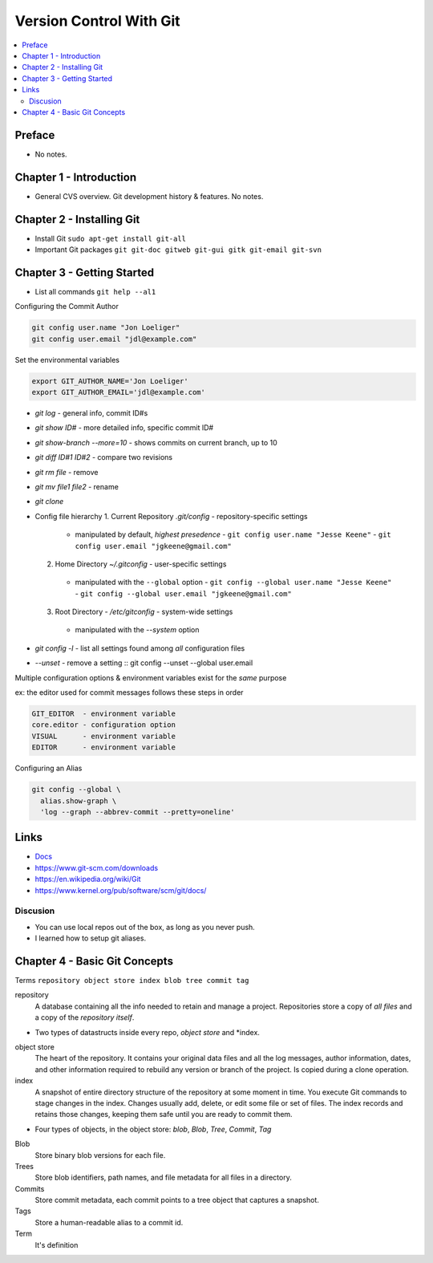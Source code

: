 Version Control With Git
#########################

.. contents::
    :local:
    :depth: 5

Preface
=============================
- No notes.

Chapter 1 - Introduction
==============================
- General CVS overview. Git development history & features. No notes.

Chapter 2 - Installing Git
==============================
- Install Git ``sudo apt-get install git-all``
- Important Git packages ``git git-doc gitweb git-gui gitk git-email git-svn``

Chapter 3 - Getting Started
==============================
- List all commands ``git help --al1``

Configuring the Commit Author

.. code-block:: bash
  
  git config user.name "Jon Loeliger"
  git config user.email "jdl@example.com"


Set the environmental variables

.. code-block:: bash
  
  export GIT_AUTHOR_NAME='Jon Loeliger'
  export GIT_AUTHOR_EMAIL='jdl@example.com'


- `git log` - general info, commit ID#s
- `git show ID#` - more detailed info, specific commit ID#
- `git show-branch --more=10` - shows commits on current branch, up to 10
- `git diff ID#1 ID#2` - compare two revisions
- `git rm file` - remove
- `git mv file1 file2` - rename
- `git clone`


- Config file hierarchy
  1. Current Repository `.git/config` - repository-specific settings
    - manipulated by default, *highest presedence*
      - ``git config user.name "Jesse Keene"``
      - ``git config user.email "jgkeene@gmail.com"``
  2. Home Directory `~/.gitconfig` - user-specific settings
    - manipulated with the ``--global`` option
      - ``git config --global user.name "Jesse Keene"``
      - ``git config --global user.email "jgkeene@gmail.com"``
  3. Root Directory - `/etc/gitconfig` - system-wide settings
    - manipulated with the `--system` option


- `git config -l` - list all settings found among *all* configuration files
- `--unset` - remove a setting :: git config --unset --global user.email


Multiple configuration options & environment variables exist for the *same*
purpose

ex: the editor used for commit messages follows these steps in order

.. code-block:: bash

  GIT_EDITOR  - environment variable
  core.editor - configuration option
  VISUAL      - environment variable
  EDITOR      - environment variable


Configuring an Alias 

.. code-block:: bash

  git config --global \
    alias.show-graph \
    'log --graph --abbrev-commit --pretty=oneline'

Links
=================
- `Docs <https://www.git-scm.com/doc>`_
- https://www.git-scm.com/downloads
- https://en.wikipedia.org/wiki/Git
- https://www.kernel.org/pub/software/scm/git/docs/

Discusion
~~~~~~~~~~~~~~~~~~~~~~~~~~~~~~
- You can use local repos out of the box, as long as you never push.
- I learned how to setup git aliases.



Chapter 4 - Basic Git Concepts
===================================

Terms ``repository object store index blob tree commit tag``

repository
  A database containing all the info needed to retain and manage a project. Repositories store a copy of *all files* and a copy of the *repository itself*.

- Two types of datastructs inside every repo, *object store* and *index.

object store
  The heart of the repository. It contains your original data files and all the log messages, author information, dates, and other information required to rebuild any version or branch of the project. Is copied during a clone operation.

index
  A snapshot of entire directory structure of the repository at some moment in time. You execute Git commands to stage changes in the index. Changes usually add, delete, or edit some file or set of files. The index records and retains those changes, keeping them safe until you are ready to commit them.


- Four types of objects, in the object store: *blob*, *Blob*, *Tree*, *Commit*, *Tag*

Blob 
  Store binary blob versions for each file.

Trees
  Store blob identifiers, path names, and file metadata for all files in a directory.

Commits 
  Store commit metadata, each commit points to a tree object that captures a snapshot.

Tags 
  Store a human-readable alias to a commit id.
 



Term
  It's definition


